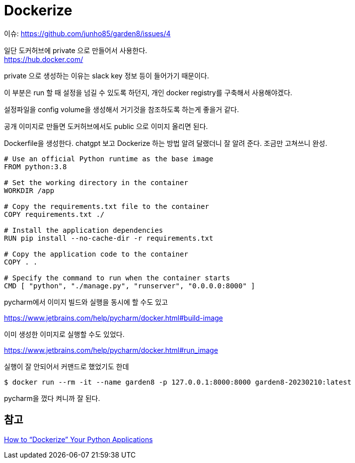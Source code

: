 :hardbreaks:
= Dockerize

이슈: https://github.com/junho85/garden8/issues/4

일단 도커허브에 private 으로 만들어서 사용한다.
https://hub.docker.com/

private 으로 생성하는 이유는 slack key 정보 등이 들어가기 때문이다.

이 부분은 run 할 때 설정을 넘길 수 있도록 하던지, 개인 docker registry를 구축해서 사용해야겠다.

설정파일을 config volume을 생성해서 거기것을 참조하도록 하는게 좋을거 같다.

공개 이미지로 만들면 도커허브에서도 public 으로 이미지 올리면 된다.

Dockerfile을 생성한다. chatgpt 보고 Dockerize 하는 방법 알려 달랬더니 잘 알려 준다. 조금만 고쳐쓰니 완성.

[source,dockerfile]
----
# Use an official Python runtime as the base image
FROM python:3.8

# Set the working directory in the container
WORKDIR /app

# Copy the requirements.txt file to the container
COPY requirements.txt ./

# Install the application dependencies
RUN pip install --no-cache-dir -r requirements.txt

# Copy the application code to the container
COPY . .

# Specify the command to run when the container starts
CMD [ "python", "./manage.py", "runserver", "0.0.0.0:8000" ]
----

pycharm에서 이미지 빌드와 실행을 동시에 할 수도 있고

https://www.jetbrains.com/help/pycharm/docker.html#build-image

이미 생성한 이미지로 실행할 수도 있었다.

https://www.jetbrains.com/help/pycharm/docker.html#run_image

실행이 잘 안되어서 커맨드로 했었기도 한데

[source,shell]
----
$ docker run --rm -it --name garden8 -p 127.0.0.1:8000:8000 garden8-20230210:latest
----

pycharm을 껐다 켜니까 잘 된다.



== 참고
https://www.docker.com/blog/how-to-dockerize-your-python-applications/[How to “Dockerize” Your Python Applications]
